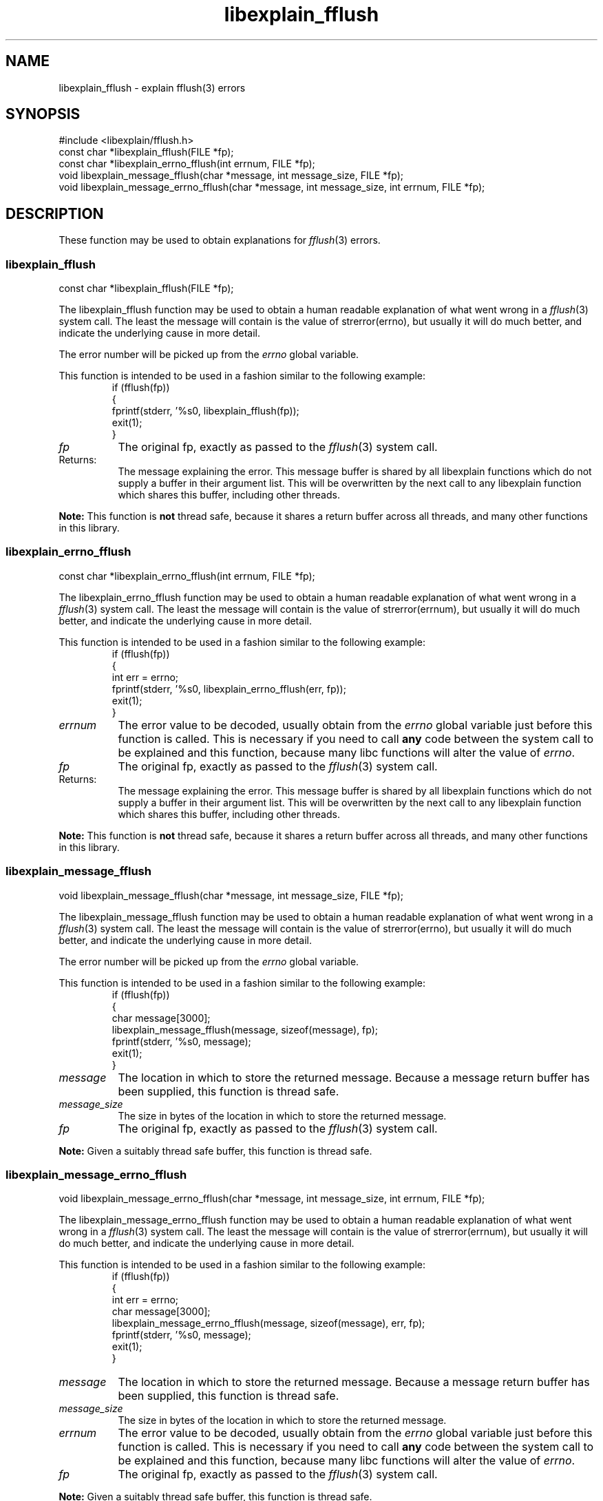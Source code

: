 .\"
.\" libexplain - Explain errno values returned by libc functions
.\" Copyright (C) 2008 Peter Miller
.\" Written by Peter Miller <millerp@canb.auug.org.au>
.\"
.\" This program is free software; you can redistribute it and/or modify
.\" it under the terms of the GNU General Public License as published by
.\" the Free Software Foundation; either version 3 of the License, or
.\" (at your option) any later version.
.\"
.\" This program is distributed in the hope that it will be useful,
.\" but WITHOUT ANY WARRANTY; without even the implied warranty of
.\" MERCHANTABILITY or FITNESS FOR A PARTICULAR PURPOSE.  See the GNU
.\" General Public License for more details.
.\"
.\" You should have received a copy of the GNU General Public License
.\" along with this program. If not, see <http://www.gnu.org/licenses/>.
.\"
.ds n) libexplain_fflush
.TH libexplain_fflush 3
.SH NAME
libexplain_fflush \- explain fflush(3) errors
.XX "libexplain_fflush(3)" "explain fflush(3) errors"
.SH SYNOPSIS
#include <libexplain/fflush.h>
.br
const char *libexplain_fflush(FILE *fp);
.br
const char *libexplain_errno_fflush(int errnum, FILE *fp);
.br
void libexplain_message_fflush(char *message, int message_size, FILE *fp);
.br
void libexplain_message_errno_fflush(char *message, int message_size,
int errnum, FILE *fp);
.SH DESCRIPTION
These function may be used to obtain explanations for
\f[I]fflush\fP(3) errors.
.\" ------------------------------------------------------------------------
.SS libexplain_fflush
const char *libexplain_fflush(FILE *fp);
.PP
The libexplain_fflush function may be used to obtain a human readable
explanation of what went wrong in a \f[I]fflush\fP(3) system call.  The
least the message will contain is the value of \f[CR]strerror(errno)\fP,
but usually it will do much better, and indicate the underlying cause in
more detail.
.PP
The error number will be picked up from the \f[I]errno\fP global variable.
.PP
This function is intended to be used in a fashion similar to the
following example:
.RS
.ft CR
.nf
if (fflush(fp))
{
    fprintf(stderr, '%s\n', libexplain_fflush(fp));
    exit(1);
}
.ft R
.fi
.RE
.TP 8n
\f[I]fp\fP
The original fp, exactly as passed to the \f[I]fflush\fP(3) system call.
.TP
Returns:
The message explaining the error.  This message buffer is shared by all
libexplain functions which do not supply a buffer in their argument
list.  This will be overwritten by the next call to any libexplain
function which shares this buffer, including other threads.
.PP
\f[B]Note:\fP
This function is \f[B]not\fP thread safe, because it shares a return
buffer across all threads, and many other functions in this library.
.\" ------------------------------------------------------------------------
.SS libexplain_errno_fflush
const char *libexplain_errno_fflush(int errnum, FILE *fp);
.PP
The libexplain_errno_fflush function may be used to obtain a human
readable explanation of what went wrong in a \f[I]fflush\fP(3)
system call.  The least the message will contain is the value of
\f[CR]strerror(errnum)\fP, but usually it will do much better, and
indicate the underlying cause in more detail.
.PP
This function is intended to be used in a fashion similar to the
following example:
.RS
.ft CR
.nf
if (fflush(fp))
{
    int err = errno;
    fprintf(stderr, '%s\n', libexplain_errno_fflush(err, fp));
    exit(1);
}
.fi
.ft R
.RE
.TP 8n
\f[I]errnum\fP
The error value to be decoded, usually obtain from the \f[I]errno\fP
global variable just before this function is called.  This is necessary
if you need to call \f[B]any\fP code between the system call to be
explained and this function, because many libc functions will alter the
value of \f[I]errno\fP.
.TP 8n
\f[I]fp\fP
The original fp, exactly as passed to the \f[I]fflush\fP(3) system call.
.TP 8n
Returns:
The message explaining the error.  This message buffer is shared by all
libexplain functions which do not supply a buffer in their argument
list.  This will be overwritten by the next call to any libexplain
function which shares this buffer, including other threads.
.PP
\f[B]Note:\fP
This function is \f[B]not\fP thread safe, because it shares a return
buffer across all threads, and many other functions in this library.
.\" ------------------------------------------------------------------------
.SS libexplain_message_fflush
void libexplain_message_fflush(char *message, int message_size, FILE *fp);
.PP
The libexplain_message_fflush function may be used to obtain a human
readable explanation of what went wrong in a \f[I]fflush\fP(3)
system call.  The least the message will contain is the value of
\f[CR]strerror(errno)\fP, but usually it will do much better, and
indicate the underlying cause in more detail.
.PP
The error number will be picked up from the \f[I]errno\fP global variable.
.PP
This function is intended to be used in a fashion similar to the
following example:
.RS
.ft CR
.nf
if (fflush(fp))
{
    char message[3000];
    libexplain_message_fflush(message, sizeof(message), fp);
    fprintf(stderr, '%s\n', message);
    exit(1);
}
.fi
.ft R
.RE
.TP 8n
\f[I]message\fP
The location in which to store the returned message.  Because a message
return buffer has been supplied, this function is thread safe.
.TP
\f[I]message_size\fP
The size in bytes of the location in which to store the returned message.
.TP 8n
\f[I]fp\fP
The original fp, exactly as passed to the \f[I]fflush\fP(3) system call.
.PP
\f[B]Note:\fP
Given a suitably thread safe buffer, this function is thread safe.
.\" ------------------------------------------------------------------------
.SS libexplain_message_errno_fflush
void libexplain_message_errno_fflush(char *message, int message_size,
int errnum, FILE *fp);
.PP
The libexplain_message_errno_fflush function may be used to obtain a
human readable explanation of what went wrong in a \f[I]fflush\fP(3)
system call.  The least the message will contain is the value of
\f[CR]strerror(errnum)\fP, but usually it will do much better, and
indicate the underlying cause in more detail.
.PP
This function is intended to be used in a fashion similar to the
following example:
.RS
.ft CR
.nf
if (fflush(fp))
{
    int err = errno;
    char message[3000];
    libexplain_message_errno_fflush(message, sizeof(message), err, fp);
    fprintf(stderr, '%s\n', message);
    exit(1);
}
.fi
.ft R
.RE
.TP 8n
\f[I]message\fP
The location in which to store the returned message.  Because a message
return buffer has been supplied, this function is thread safe.
.TP 8n
\f[I]message_size\fP
The size in bytes of the location in which to store the returned message.
.TP 8n
\f[I]errnum\fP
The error value to be decoded, usually obtain from the \f[I]errno\fP
global variable just before this function is called.  This is necessary
if you need to call \f[B]any\fP code between the system call to be
explained and this function, because many libc functions will alter the
value of \f[I]errno\fP.
.TP 8n
\f[I]fp\fP
The original fp, exactly as passed to the \f[I]fflush\fP(3) system call.
.PP
\f[B]Note:\fP
Given a suitably thread safe buffer, this function is thread safe.
.\" ------------------------------------------------------------------------
.SH COPYRIGHT
.if n .ds C) (C)
.if t .ds C) \(co
libexplain version \*(v)
.br
Copyright \*(C) 2008 Peter Miller
.SH AUTHOR
Written by Peter Miller <millerp@canb.auug.org.au>
